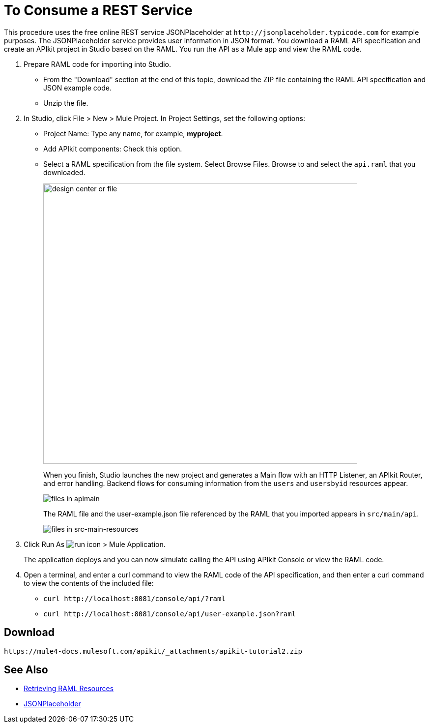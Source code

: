 = To Consume a REST Service
:keywords: api, raml, json

This procedure uses the free online REST service JSONPlaceholder at `+http://jsonplaceholder.typicode.com+` for example purposes.  The JSONPlaceholder service provides user information in JSON format. You download a RAML API specification and create an APIkit project in Studio based on the RAML. You run the API as a Mule app and view the RAML code.

. Prepare RAML code for importing into Studio. 
* From the "Download" section at the end of this topic, download the ZIP file containing the RAML API specification and JSON example code. 
* Unzip the file.
. In Studio, click File > New > Mule Project. In Project Settings, set the following options:
* Project Name: Type any name, for example, *myproject*.
* Add APIkit components: Check this option.
* Select a RAML specification from the file system. Select Browse Files. Browse to and select the `api.raml` that you downloaded.
+
image::apikit-components-dc.png[design center or file,height=570,width=639]
+
When you finish, Studio launches the new project and generates a Main flow with an HTTP Listener, an APIkit Router, and error handling. Backend flows for consuming information from the `users` and `usersbyid` resources appear. 
+
image::apikit-apimain.png[files in apimain]
+
The RAML file and the user-example.json file referenced by the RAML that you imported appears in `src/main/api`.
+
image::apikit-explorer.png[files in src-main-resources]
+
. Click Run As image:lrun_obj.png[run icon] > Mule Application.
+
The application deploys and you can now simulate calling the API using APIkit Console or view the RAML code.
+
. Open a terminal, and enter a curl command to view the RAML code of the API specification, and then enter a curl command to view the contents of the included file:
+
* `+curl http://localhost:8081/console/api/?raml+`
+
* `+curl http://localhost:8081/console/api/user-example.json?raml+`


== Download

`+https://mule4-docs.mulesoft.com/apikit/_attachments/apikit-tutorial2.zip+`

== See Also

* link:/apikit/apikit-reference#retrieving-raml-resources[Retrieving RAML Resources]
* http://jsonplaceholder.typicode.com[JSONPlaceholder]
